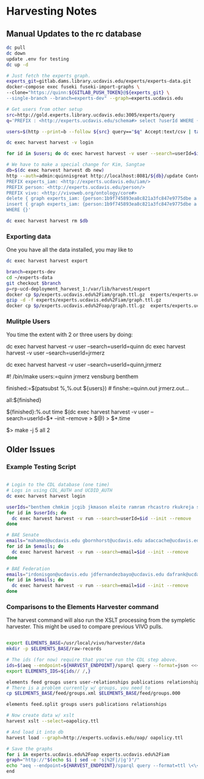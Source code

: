* Harvesting Notes
:PROPERTIES:
:header-args:http: :host http://localhost:3030 :user admin:quinnisgreat
:header-args:sparqlx: :url http://sparql.org/sparql :format text/csv
:header-args:sparql: :url http://localhost:3030/experts_private/sparql :format text/csv
:END:

** Manual Updates to the rc database

#+BEGIN_SRC bash
dc pull
dc down
update .env for testing
dc up -d

# Just fetch the experts graph.
experts_git=gitlab.dams.library.ucdavis.edu/experts/experts-data.git
docker-compose exec fuseki fuseki-import-graphs \
--clone="https://quinn:${GITLAB_PUSH_TOKEN}@${experts_git} \
--single-branch --branch=experts-dev" --graph=experts.ucdavis.edu

# Get users from other setup
src=http://gold.experts.library.ucdavis.edu:3005/experts/query
q='PREFIX : <http://experts.ucdavis.edu/schema#> select ?userId WHERE { [] a :person; :casId ?userId} order by ?userId'

users=$(http --print=b --follow ${src} query=="$q" Accept:text/csv | tail -n+2 | tr -s '\n\r' ' ')

dc exec harvest harvest -v login

for id in $users; do dc exec harvest harvest -v user --search=userId=$id --init --remove; done

# We have to make a special change for Kim, Sangtae
db=$(dc exec harvest harvest db new)
http --auth=admin:quinnisgreat http://localhost:8081/${db}/update Content-type:application/sparql-update <<<'
PREFIX experts_iam: <http://experts.ucdavis.edu/iam/>
PREFIX person: <http://experts.ucdavis.edu/person/>
PREFIX vivo: <http://vivoweb.org/ontology/core#>
delete { graph experts_iam: {person:1b9f745893ea8c821a3fc847e9775dbe a vivo:NonAcademic. } }
insert { graph experts_iam: {person:1b9f745893ea8c821a3fc847e9775dbe a vivo:FacultyMember. } }
WHERE {}'

dc exec harvest harvest rm $db

#+END_SRC

#+RESULTS:
: Email bug reports to:  bug-dc@gnu.org .

*** Exporting data

One you have all the data installed, you may like to

#+BEGIN_SRC bash
dc exec harvest harvest export
#+END_SRC

#+BEGIN_SRC bash
branch=experts-dev
cd ~/experts-data
git checkout $branch
p=rp-ucd-deployment_harvest_1:/var/lib/harvest/export
docker cp $p/experts.ucdavis.edu%2Fiam/graph.ttl.gz  experts/experts.ucdavis.edu%2Fiam
gzip -d -f experts/experts.ucdavis.edu%2Fiam/graph.ttl.gz
docker cp $p/experts.ucdavis.edu%2Foap/graph.ttl.gz  experts/experts.ucdavis.edu%2Foap
#+END_SRC


*** Mulitple Users

You time the extent with 2 or three users by doing:


dc exec harvest harvest -v user --search=userId=quinn
dc exec harvest harvest -v user --search=userId=jrmerz

dc exec harvest harvest -v user --search=userId=quinn,jrmerz

#! /bin/make
users:=quinn jrmerz vensburg benthem

finished:=$(patsubst %,%.out ${users})   # finshe:=quinn.out jrmerz.out...

all:${finished}

${finished}:%.out
   time $(dc exec harvest harvest -v user --search=userId=$* --init --remove >
   $@) > $*.time



$> make -j 5 all 2





** Older Issues
*** Example Testing Script


#+BEGIN_SRC bash

# Login to the CDL database (one time)
# Logs in using CDL_AUTH and UCDID_AUTH
dc exec harvest harvest login

userIds="benthem chmkim jcgib jkmason mleite ramram rhcastro rkukreja sbsen sjmccorm spgentry sshong ytakamur"
for id in $userIds; do
  dc exec harvest harvest -v run --search=userId=$id --init --remove
done

# BAE Senate
emails="mahamed@ucdavis.edu gbornhorst@ucdavis.edu adaccache@ucdavis.edu jdemourabell@ucdavis.edu jmearles@ucdavis.edu jzfan@ucdavis.edu fathallah@ucdavis.edu megrismer@ucdavis.edu ylhsieh@ucdavis.edu bmjenkins@ucdavis.edu tjeoh@ucdavis.edu ikisekka@ucdavis.edu amoghimi@ucdavis.edu jsmullin@ucdavis.edu nnitin@ucdavis.edu npan@ucdavis.edu dcs@ucdavis.edu gysun@ucdavis.edu svougioukas@ucdavis.edu rhzhang@ucdavis.edu"
for id in $emails; do
  dc exec harvest harvest -v run --search=email=$id --init --remove
done

# BAE Federation
emails="irdonisgon@ucdavis.edu jdfernandezbayo@ucdavis.edu dafrank@ucdavis.edu thung@ucdavis.edu fkhorsandi@ucdavis.edu kkorn@ucdavis.edu palarbi@ucdavis.edu zlpan@ucdavis.edu apourreza@ucdavis.edu hbscher@ucdavis.edu jsvander@ucdavis.edu"
for id in $emails; do
  dc exec harvest harvest -v run --search=email=$id --init --remove
done

#+END_SRC


*** Comparisons to the Elements Harvester command

The harvest command will also run the XSLT processing from the sympletic
harvester.  This might be used to compare previous VIVO pulls.

#+BEGIN_SRC bash

export ELEMENTS_BASE=/usr/local/vivo/harvester/data
mkdir -p $ELEMENTS_BASE/raw-records

# The ids (for now) require that you've run the CDL step above.
ids=$(aeq --endpoint=${HARVEST_ENDPOINT}/sparql query --format=json <<<"select ?id where { graph harvest_oap: {?s oap:category 'user' . bind(replace(str(?s),str(harvest_oap:),'') as ?id) filter(isiri(?s))}} order by ?id" | jq -r .results.bindings[].id.value | tr [:space:] ' ')
export ELEMENTS_IDS=${ids// /,}

elements feed groups users user-relationships publications relationships
# There is a problem currently w/ groups, you need to
cp $ELEMENTS_BASE/feed/groups.xml $ELEMENTS_BASE/feed/groups.000

elements feed.split groups users publications relationships

# Now create data w/ xslt
harvest xslt --select=oapolicy.ttl

# And load it into db
harvest load --graph=http://experts.ucdavis.edu/oap/ oapolicy.ttl

# Save the graphs
for i in experts.ucdavis.edu%2Foap experts.ucdavis.edu%2Fiam
graph="http://"$(echo $i | sed -e 's|%2F|/|g')"/"
echo "aeq --endpoint=${HARVEST_ENDPOINT}/sparql query --format=ttl \<\<\<\"CONSTRUCT {?s ?p ?o } WHERE { graph <${graph}> { ?s ?p ?o.}}\" \> $i/graph.ttl"
end

#+END_SRC

#+RESULTS:
